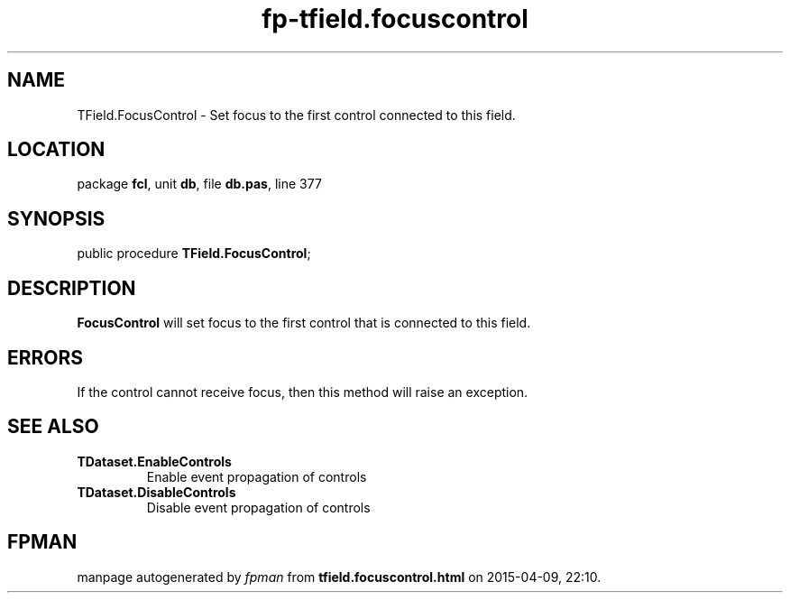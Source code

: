 .\" file autogenerated by fpman
.TH "fp-tfield.focuscontrol" 3 "2014-03-14" "fpman" "Free Pascal Programmer's Manual"
.SH NAME
TField.FocusControl - Set focus to the first control connected to this field.
.SH LOCATION
package \fBfcl\fR, unit \fBdb\fR, file \fBdb.pas\fR, line 377
.SH SYNOPSIS
public procedure \fBTField.FocusControl\fR;
.SH DESCRIPTION
\fBFocusControl\fR will set focus to the first control that is connected to this field.


.SH ERRORS
If the control cannot receive focus, then this method will raise an exception.


.SH SEE ALSO
.TP
.B TDataset.EnableControls
Enable event propagation of controls
.TP
.B TDataset.DisableControls
Disable event propagation of controls

.SH FPMAN
manpage autogenerated by \fIfpman\fR from \fBtfield.focuscontrol.html\fR on 2015-04-09, 22:10.

